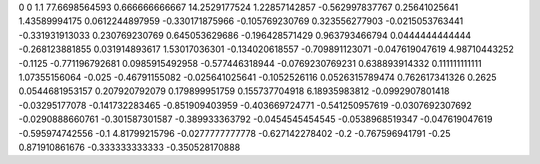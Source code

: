 0	0
1.1	77.6698564593
0.666666666667	14.2529177524
1.22857142857	-0.562997837767
0.25641025641	1.43589994175
0.0612244897959	-0.330171875966
-0.105769230769	0.323556277903
-0.0215053763441	-0.331931913033
0.230769230769	0.645053629686
-0.196428571429	0.963793466794
0.0444444444444	-0.268123881855
0.031914893617	1.53017036301
-0.134020618557	-0.709891123071
-0.047619047619	4.98710443252
-0.1125	-0.771196792681
0.0985915492958	-0.577446318944
-0.0769230769231	0.638893914332
0.111111111111	1.07355156064
-0.025	-0.46791155082
-0.025641025641	-0.1052526116
0.0526315789474	0.762617341326
0.2625	0.0544681953157
0.207920792079	0.179899951759
0.155737704918	6.18935983812
-0.0992907801418	-0.03295177078
-0.141732283465	-0.851909403959
-0.403669724771	-0.541250957619
-0.0307692307692	-0.0290888660761
-0.301587301587	-0.389933363792
-0.0454545454545	-0.0538968519347
-0.047619047619	-0.595974742556
-0.1	4.81799215796
-0.0277777777778	-0.627142278402
-0.2	-0.767596941791
-0.25	0.871910861676
-0.333333333333	-0.350528170888

